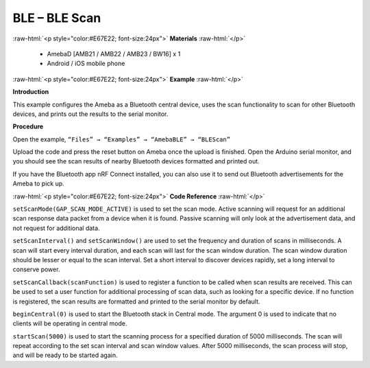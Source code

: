 #################################################
BLE – BLE Scan
#################################################

.. role:: raw-html(raw)
   :format: html

:raw-html:`<p style="color:#E67E22; font-size:24px">`
**Materials**
:raw-html:`</p>`

  - AmebaD [AMB21 / AMB22 / AMB23 / BW16] x 1
  - Android / iOS mobile phone

:raw-html:`<p style="color:#E67E22; font-size:24px">`
**Example**
:raw-html:`</p>`

**Introduction**

This example configures the Ameba as a Bluetooth central device, uses
the scan functionality to scan for other Bluetooth devices, and prints
out the results to the serial monitor.

**Procedure**

Open the example, ``“Files” → “Examples” → “AmebaBLE” → “BLEScan”``

.. image:: /media/ambd_arduino/BLE_Scan/image1.png
   :align: center
   :width: 711
   :height: 1006
   :scale: 79 %

Upload the code and press the reset button on Ameba once the upload is
finished.
Open the Arduino serial monitor, and you should see the scan results
of nearby Bluetooth devices formatted and printed out.

.. image:: /media/ambd_arduino/BLE_Scan/image2.png
   :align: center
   :width: 757
   :height: 907
   :scale: 88 %

If you have the Bluetooth app nRF Connect installed, you can also use it
to send out Bluetooth advertisements for the Ameba to pick up.

:raw-html:`<p style="color:#E67E22; font-size:24px">`
**Code Reference**
:raw-html:`</p>`

``setScanMode(GAP_SCAN_MODE_ACTIVE)`` is used to set the scan mode. Active
scanning will request for an additional scan response data packet from a
device when it is found. Passive scanning will only look at the
advertisement data, and not request for additional data.

``setScanInterval()`` and ``setScanWindow()`` are used to set the frequency and
duration of scans in milliseconds. A scan will start every interval
duration, and each scan will last for the scan window duration. The scan
window duration should be lesser or equal to the scan interval. Set a
short interval to discover devices rapidly, set a long interval to
conserve power.

``setScanCallback(scanFunction)`` is used to register a function to be
called when scan results are received. This can be used to set a user
function for additional processing of scan data, such as looking for a
specific device. If no function is registered, the scan results are
formatted and printed to the serial monitor by default.

``beginCentral(0)`` is used to start the Bluetooth stack in Central mode.
The argument 0 is used to indicate that no clients will be operating in
central mode.

``startScan(5000)`` is used to start the scanning process for a specified
duration of 5000 milliseconds. The scan will repeat according to the set
scan interval and scan window values. After 5000 milliseconds, the scan
process will stop, and will be ready to be started again.

